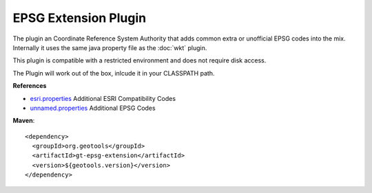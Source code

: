 EPSG Extension Plugin
^^^^^^^^^^^^^^^^^^^^^^

The plugin an Coordinate Reference System Authority that adds common extra or unofficial EPSG
codes into the mix. Internally it uses the same java property file as the :doc:`wkt` plugin.

This plugin is compatible with a restricted environment and does not require disk access.

The Plugin will work out of the box, inlcude it in your CLASSPATH path.

**References**

* `esri.properties <https://github.com/geotools/geotools/blob/master/modules/plugin/epsg-extension/src/main/resources/org/geotools/referencing/factory/epsg/esri.properties>`_ Additional ESRI Compatibility Codes 
* `unnamed.properties <https://github.com/geotools/geotools/blob/master/modules/plugin/epsg-extension/src/main/resources/org/geotools/referencing/factory/epsg/unnamed.properties>`_ Additional EPSG Codes

**Maven**::
   
    <dependency>
      <groupId>org.geotools</groupId>
      <artifactId>gt-epsg-extension</artifactId>
      <version>${geotools.version}</version>
    </dependency>

